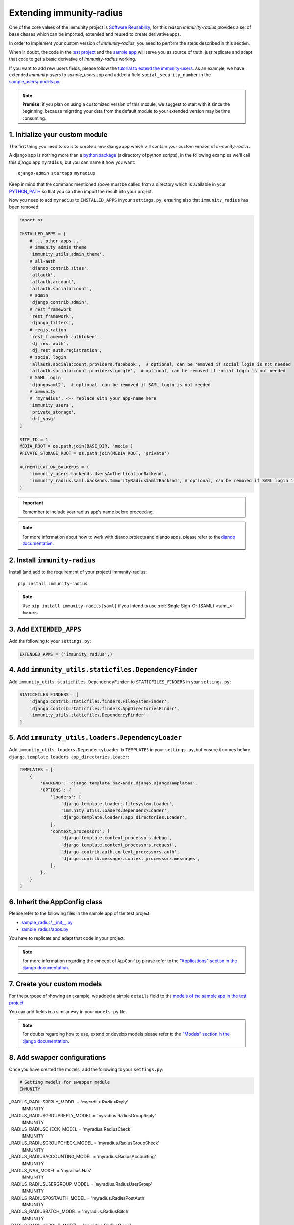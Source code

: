 =========================
Extending immunity-radius
=========================

One of the core values of the Immunity project is `Software Reusability <http://immunity.io/docs/general/values.html#software-reusability-means-long-term-sustainability>`_,
for this reason *immunity-radius* provides a set of base classes
which can be imported, extended and reused to create derivative apps.

In order to implement your custom version of *immunity-radius*,
you need to perform the steps described in this section.

When in doubt, the code in the `test project <https://github.com/edge-servers/immunity-radius/tree/master/tests/immunity2/>`_ and
the `sample app <https://github.com/edge-servers/immunity-radius/tree/master/tests/immunity2/sample_radius/>`_
will serve you as source of truth:
just replicate and adapt that code to get a basic derivative of
*immunity-radius* working.

If you want to add new users fields, please follow the `tutorial to extend the
immunity-users <https://github.com/edge-servers/immunity-users/#extend-immunity-users>`_.
As an example, we have extended *immunity-users* to *sample_users* app and
added a field ``social_security_number`` in the `sample_users/models.py
<https://github.com/edge-servers/immunity-radius/blob/master/tests/immunity2/sample_users/models.py>`_.

.. note::
    **Premise**: if you plan on using a customized version of this module,
    we suggest to start with it since the beginning, because migrating your data
    from the default module to your extended version may be time consuming.

1. Initialize your custom module
--------------------------------

The first thing you need to do is to create a new django app which will
contain your custom version of *immunity-radius*.

A django app is nothing more than a
`python package <https://docs.python.org/3/tutorial/modules.html#packages>`_
(a directory of python scripts), in the following examples we'll call this django app
``myradius``, but you can name it how you want::

    django-admin startapp myradius

Keep in mind that the command mentioned above must be called from a directory
which is available in your `PYTHON_PATH <https://docs.python.org/3/using/cmdline.html#envvar-PYTHONPATH>`_
so that you can then import the result into your project.

Now you need to add ``myradius`` to ``INSTALLED_APPS`` in your ``settings.py``,
ensuring also that ``immunity_radius`` has been removed:

.. code-block:: python

    import os

    INSTALLED_APPS = [
        # ... other apps ...
        # immunity admin theme
        'immunity_utils.admin_theme',
        # all-auth
        'django.contrib.sites',
        'allauth',
        'allauth.account',
        'allauth.socialaccount',
        # admin
        'django.contrib.admin',
        # rest framework
        'rest_framework',
        'django_filters',
        # registration
        'rest_framework.authtoken',
        'dj_rest_auth',
        'dj_rest_auth.registration',
        # social login
        'allauth.socialaccount.providers.facebook',  # optional, can be removed if social login is not needed
        'allauth.socialaccount.providers.google',  # optional, can be removed if social login is not needed
        # SAML login
        'djangosaml2',  # optional, can be removed if SAML login is not needed
        # immunity
        # 'myradius', <-- replace with your app-name here
        'immunity_users',
        'private_storage',
        'drf_yasg'
    ]

    SITE_ID = 1
    MEDIA_ROOT = os.path.join(BASE_DIR, 'media')
    PRIVATE_STORAGE_ROOT = os.path.join(MEDIA_ROOT, 'private')

    AUTHENTICATION_BACKENDS = (
        'immunity_users.backends.UsersAuthenticationBackend',
        'immunity_radius.saml.backends.ImmunityRadiusSaml2Backend', # optional, can be removed if SAML login is not needed
    )

.. important::
    Remember to include your radius app's name before proceeding.

.. note::
    For more information about how to work with django projects and django apps, please refer
    to the `django documentation <https://docs.djangoproject.com/en/dev/intro/tutorial01/>`_.

2. Install ``immunity-radius``
------------------------------

Install (and add to the requirement of your project) immunity-radius::

    pip install immunity-radius

.. note::
    Use ``pip install immunity-radius[saml]`` if you intend to use
    :ref:`Single Sign-On (SAML) <saml_>` feature.

3. Add ``EXTENDED_APPS``
------------------------

Add the following to your ``settings.py``:

.. code-block:: python

    EXTENDED_APPS = ('immunity_radius',)

4. Add ``immunity_utils.staticfiles.DependencyFinder``
------------------------------------------------------

Add ``immunity_utils.staticfiles.DependencyFinder`` to
``STATICFILES_FINDERS`` in your ``settings.py``:

.. code-block:: python

    STATICFILES_FINDERS = [
        'django.contrib.staticfiles.finders.FileSystemFinder',
        'django.contrib.staticfiles.finders.AppDirectoriesFinder',
        'immunity_utils.staticfiles.DependencyFinder',
    ]

5. Add ``immunity_utils.loaders.DependencyLoader``
--------------------------------------------------

Add ``immunity_utils.loaders.DependencyLoader`` to ``TEMPLATES``
in your ``settings.py``, but ensure it comes before
``django.template.loaders.app_directories.Loader``:

.. code-block:: python

    TEMPLATES = [
        {
            'BACKEND': 'django.template.backends.django.DjangoTemplates',
            'OPTIONS': {
                'loaders': [
                    'django.template.loaders.filesystem.Loader',
                    'immunity_utils.loaders.DependencyLoader',
                    'django.template.loaders.app_directories.Loader',
                ],
                'context_processors': [
                    'django.template.context_processors.debug',
                    'django.template.context_processors.request',
                    'django.contrib.auth.context_processors.auth',
                    'django.contrib.messages.context_processors.messages',
                ],
            },
        }
    ]

6. Inherit the AppConfig class
------------------------------

Please refer to the following files in the sample app of the test project:

- `sample_radius/__init__.py <https://github.com/edge-servers/immunity-radius/blob/master/tests/immunity2/sample_radius/__init__.py>`_
- `sample_radius/apps.py <https://github.com/edge-servers/immunity-radius/blob/master/tests/immunity2/sample_radius/apps.py>`_

You have to replicate and adapt that code in your project.

.. note::
    For more information regarding the concept of ``AppConfig`` please refer to
    the `"Applications" section in the django documentation <https://docs.djangoproject.com/en/dev/ref/applications/>`_.

7. Create your custom models
----------------------------

For the purpose of showing an example, we added a simple ``details`` field to the
`models of the sample app in the test project <https://github.com/edge-servers/immunity-radius/blob/master/tests/immunity2/sample_radius/models.py>`_.

You can add fields in a similar way in your ``models.py`` file.

.. note::
    For doubts regarding how to use, extend or develop models please refer to the
    `"Models" section in the django documentation <https://docs.djangoproject.com/en/dev/topics/db/models/>`_.

8. Add swapper configurations
-----------------------------

Once you have created the models, add the following to your ``settings.py``:

.. code-block:: python

    # Setting models for swapper module
    IMMUNITY
_RADIUS_RADIUSREPLY_MODEL = 'myradius.RadiusReply'
    IMMUNITY
_RADIUS_RADIUSGROUPREPLY_MODEL = 'myradius.RadiusGroupReply'
    IMMUNITY
_RADIUS_RADIUSCHECK_MODEL = 'myradius.RadiusCheck'
    IMMUNITY
_RADIUS_RADIUSGROUPCHECK_MODEL = 'myradius.RadiusGroupCheck'
    IMMUNITY
_RADIUS_RADIUSACCOUNTING_MODEL = 'myradius.RadiusAccounting'
    IMMUNITY
_RADIUS_NAS_MODEL = 'myradius.Nas'
    IMMUNITY
_RADIUS_RADIUSUSERGROUP_MODEL = 'myradius.RadiusUserGroup'
    IMMUNITY
_RADIUS_RADIUSPOSTAUTH_MODEL = 'myradius.RadiusPostAuth'
    IMMUNITY
_RADIUS_RADIUSBATCH_MODEL = 'myradius.RadiusBatch'
    IMMUNITY
_RADIUS_RADIUSGROUP_MODEL = 'myradius.RadiusGroup'
    IMMUNITY
_RADIUS_RADIUSTOKEN_MODEL = 'myradius.RadiusToken'
    IMMUNITY
_RADIUS_PHONETOKEN_MODEL = 'myradius.PhoneToken'
    IMMUNITY
_RADIUS_ORGANIZATIONRADIUSSETTINGS_MODEL = 'myradius.OrganizationRadiusSettings'
    IMMUNITY
_RADIUS_REGISTEREDUSER_MODEL = 'myradius.RegisteredUser'

    # You will need to change AUTH_USER_MODEL if you are extending immunity_users
    AUTH_USER_MODEL = 'immunity_users.User'

Substitute ``myradius`` with the name you chose in step 1.

9. Create database migrations
-----------------------------

Copy the `migration files from the sample_radius's migration folder <https://github.com/edge-servers/immunity-radius/blob/master/tests/immunity2/sample_radius/migrations/>`_.


Now, create database migrations as per your custom application's requirements::

    ./manage.py makemigrations

If you are starting with a fresh database, you can apply the migrations::

    ./manage.py migrate

However, if you want :ref:`migrate an existing freeradius database please read the guide in the setup <migrate_existing_freeradius_db>`.

.. note::
    For more information, refer to the
    `"Migrations" section in the django documentation <https://docs.djangoproject.com/en/dev/topics/migrations/>`_.

10. Create the admin
--------------------

Refer to the `admin.py file of the sample app <https://github.com/edge-servers/immunity-radius/blob/master/tests/immunity2/sample_radius/admin.py>`_.

To introduce changes to the admin, you can do it in two main ways which are described below.

.. note::
    For more information regarding how the django admin works, or how it can be customized, please refer to
    `"The django admin site" section in the django documentation <https://docs.djangoproject.com/en/dev/ref/contrib/admin/>`_.

1. Monkey patching
^^^^^^^^^^^^^^^^^^

If the changes you need to add are relatively small, you can resort to monkey patching.

For example:

.. code-block:: python

    from immunity_radius.admin import (
        RadiusCheckAdmin,
        RadiusReplyAdmin,
        RadiusAccountingAdmin,
        NasAdmin,
        RadiusGroupAdmin,
        RadiusUserGroupAdmin,
        RadiusGroupCheckAdmin,
        RadiusGroupReplyAdmin,
        RadiusPostAuthAdmin,
        RadiusBatchAdmin,
    )
    # NasAdmin.fields += ['example_field'] <-- Monkey patching changes example

2. Inheriting admin classes
^^^^^^^^^^^^^^^^^^^^^^^^^^^

If you need to introduce significant changes and/or you don't want to resort to
monkey patching, you can proceed as follows:

.. code-block:: python

    from django.contrib import admin
    from immunity_radius.admin import (
        RadiusCheckAdmin as BaseRadiusCheckAdmin,
        RadiusReplyAdmin as BaseRadiusReplyAdmin,
        RadiusAccountingAdmin as BaseRadiusAccountingAdmin,
        NasAdmin as BaseNasAdmin,
        RadiusGroupAdmin as BaseRadiusGroupAdmin,
        RadiusUserGroupAdmin as BaseRadiusUserGroupAdmin,
        RadiusGroupCheckAdmin as BaseRadiusGroupCheckAdmin,
        RadiusGroupReplyAdmin as BaseRadiusGroupReplyAdmin,
        RadiusPostAuthAdmin as BaseRadiusPostAuthAdmin,
        RadiusBatchAdmin as BaseRadiusBatchAdmin,
    )
    from swapper import load_model
    Nas = load_model('immunity_radius', 'Nas')
    RadiusAccounting = load_model('immunity_radius', 'RadiusAccounting')
    RadiusBatch = load_model('immunity_radius', 'RadiusBatch')
    RadiusCheck = load_model('immunity_radius', 'RadiusCheck')
    RadiusGroup = load_model('immunity_radius', 'RadiusGroup')
    RadiusPostAuth = load_model('immunity_radius', 'RadiusPostAuth')
    RadiusReply = load_model('immunity_radius', 'RadiusReply')
    PhoneToken = load_model('immunity_radius', 'PhoneToken')
    RadiusGroupCheck = load_model('immunity_radius', 'RadiusGroupCheck')
    RadiusGroupReply = load_model('immunity_radius', 'RadiusGroupReply')
    RadiusUserGroup = load_model('immunity_radius', 'RadiusUserGroup')
    OrganizationRadiusSettings = load_model('immunity_radius', 'OrganizationRadiusSettings')
    User = get_user_model()

    admin.site.unregister(RadiusCheck)
    admin.site.unregister(RadiusReply)
    admin.site.unregister(RadiusAccounting)
    admin.site.unregister(Nas)
    admin.site.unregister(RadiusGroup)
    admin.site.unregister(RadiusUserGroup)
    admin.site.unregister(RadiusGroupCheck)
    admin.site.unregister(RadiusGroupReply)
    admin.site.unregister(RadiusPostAuth)
    admin.site.unregister(RadiusBatch)

    @admin.register(RadiusCheck)
    class RadiusCheckAdmin(BaseRadiusCheckAdmin):
        # add your changes here

    @admin.register(RadiusReply)
    class RadiusReplyAdmin(BaseRadiusReplyAdmin):
        # add your changes here

    @admin.register(RadiusAccounting)
    class RadiusAccountingAdmin(BaseRadiusAccountingAdmin):
        # add your changes here

    @admin.register(Nas)
    class NasAdmin(BaseNasAdmin):
        # add your changes here

    @admin.register(RadiusGroup)
    class RadiusGroupAdmin(BaseRadiusGroupAdmin):
        # add your changes here

    @admin.register(RadiusUserGroup)
    class RadiusUserGroupAdmin(BaseRadiusUserGroupAdmin):
        # add your changes here

    @admin.register(RadiusGroupCheck)
    class RadiusGroupCheckAdmin(BaseRadiusGroupCheckAdmin):
        # add your changes here

    @admin.register(RadiusGroupReply)
    class RadiusGroupReplyAdmin(BaseRadiusGroupReplyAdmin):
        # add your changes here

    @admin.register(RadiusPostAuth)
    class RadiusPostAuthAdmin(BaseRadiusPostAuthAdmin):
        # add your changes here

    @admin.register(RadiusBatch)
    class RadiusBatchAdmin(BaseRadiusBatchAdmin):
        # add your changes here

11. Setup Freeradius API Allowed Hosts
--------------------------------------

Add allowed freeradius hosts  in ``settings.py``:

.. code-block:: python

    IMMUNITY
_RADIUS_FREERADIUS_ALLOWED_HOSTS = ['127.0.0.1']

.. note::
    Read more about :ref:`freeradius allowed hosts in settings page
    <immunity_radius_freeradius_allowed_hosts>`.

12. Setup Periodic tasks
------------------------

Some periodic commands are required in production environments to enable certain
features and facilitate database cleanup:

1. You need to create a `celery configuration file as it's created in example file <https://github.com/edge-servers/immunity-radius/tree/master/tests/immunity2/celery.py>`_.

2. In the settings.py, `configure the CELERY_BEAT_SCHEDULE <https://github.com/edge-servers/immunity-radius/tree/master/tests/immunity2/settings.py#L141>`_. Some celery tasks take an argument, for instance
``365`` is given here for ``delete_old_radacct`` in the example settings.
These arguments are passed to their respective management commands. More information about these parameters can be
found at the :ref:`management commands page <management_commands>`.

3. Add the following in your settings.py file::

    CELERY_IMPORTS = ('immunity_monitoring.device.tasks',)

.. note::
    Celery tasks do not start with django server and need to be
    started seperately, please read about running :ref:`celery and
    celery-beat <celery_usage>` tasks.

13. Create root URL configuration
---------------------------------

The root ``url.py`` file should have the following paths (please read the comments):

.. code-block:: python

    from immunity_radius.urls import get_urls
    # Only imported when views are extended.
    # from myradius.api.views import views as api_views
    # from myradius.social.views import views as social_views
    # from myradius.saml.views import views as saml_views

    urlpatterns = [
        # ... other urls in your project ...
        path('admin/', admin.site.urls),
        # immunity-radius urls
        path('accounts/', include('immunity_users.accounts.urls')),
        path('api/v1/', include('immunity_utils.api.urls')),
        # Use only when extending views (dicussed below)
        # path('', include((get_urls(api_views, social_views, saml_views), 'radius'), namespace='radius')),
        path('', include('immunity_radius.urls', namespace='radius')), # Remove when extending views
    ]
.. note::
    For more information about URL configuration in django, please refer to the
    `"URL dispatcher" section in the django documentation <https://docs.djangoproject.com/en/dev/topics/http/urls/>`_.

14. Import the automated tests
------------------------------

When developing a custom application based on this module, it's a good
idea to import and run the base tests too, so that you can be sure the changes
you're introducing are not breaking some of the existing features of *immunity-radius*.

In case you need to add breaking changes, you can overwrite the tests defined
in the base classes to test your own behavior.

See the `tests of the sample app <https://github.com/edge-servers/immunity-radius/blob/master/tests/immunity2/sample_radius/tests.py>`_
to find out how to do this.

You can then run tests with::

    # the --parallel flag is optional
    ./manage.py test --parallel myradius

Substitute ``myradius`` with the name you chose in step 1.

Other base classes that can be inherited and extended
-----------------------------------------------------

The following steps are not required and are intended for more advanced customization.

1. Extending the API Views
^^^^^^^^^^^^^^^^^^^^^^^^^^

The API view classes can be extended into other django applications as well. Note
that it is not required for extending *immunity-radius* to your app and this change
is required only if you plan to make changes to the API views.

Create a view file as done in `API views.py <https://github.com/edge-servers/immunity-radius/blob/master/tests/immunity2/sample_radius/api/views.py>`_.

Remember to use these views in root URL configurations in point 11.
If you want only extend the API views and not social views, you can use
``get_urls(api_views, None)`` to get social_views from *immunity_radius*.

.. note::
    For more information about django views, please refer to the
    `views section in the django documentation <https://docs.djangoproject.com/en/dev/topics/http/views/>`_.

2. Extending the Social Views
^^^^^^^^^^^^^^^^^^^^^^^^^^^^^

The social view classes can be extended into other django applications as well. Note
that it is not required for extending *immunity-radius* to your app and this change
is required only if you plan to make changes to the social views.

Create a view file as done in `social views.py <https://github.com/edge-servers/immunity-radius/blob/master/tests/immunity2/sample_radius/social/views.py>`_.

Remember to use these views in root URL configurations in point 11.
If you want only extend the API views and not social views, you can use
``get_urls(api_views, None)`` to get social_views from *immunity_radius*.

3. Extending the SAML Views
^^^^^^^^^^^^^^^^^^^^^^^^^^^

The SAML view classes can be extended into other django applications as well. Note
that it is not required for extending *immunity-radius* to your app and this change
is required only if you plan to make changes to the SAML views.

Create a view file as done in `saml views.py <https://github.com/edge-servers/immunity-radius/blob/master/tests/immunity2/sample_radius/saml/views.py>`_.

Remember to use these views in root URL configurations in point 11.
If you want only extend the API views and social view but not SAML views, you can use
``get_urls(api_views, social_views, None)`` to get saml_views from *immunity_radius*.

.. note::
    For more information about django views, please refer to the
    `views section in the django documentation <https://docs.djangoproject.com/en/dev/topics/http/views/>`_.

